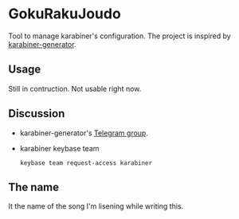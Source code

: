 * GokuRakuJoudo
Tool to manage karabiner's configuration. The project is inspired by
[[https://github.com/nikitavoloboev/karabiner-generator][karabiner-generator]]. 

** Usage
Still in contruction. Not usable right now.

** Discussion
- karabiner-generator's [[https://t.me/karabinermac][Telegram group]].
- karabiner keybase team
  #+begin_src shell
  keybase team request-access karabiner
  #+end_src

** The name
It the name of the song I'm lisening while writing this.